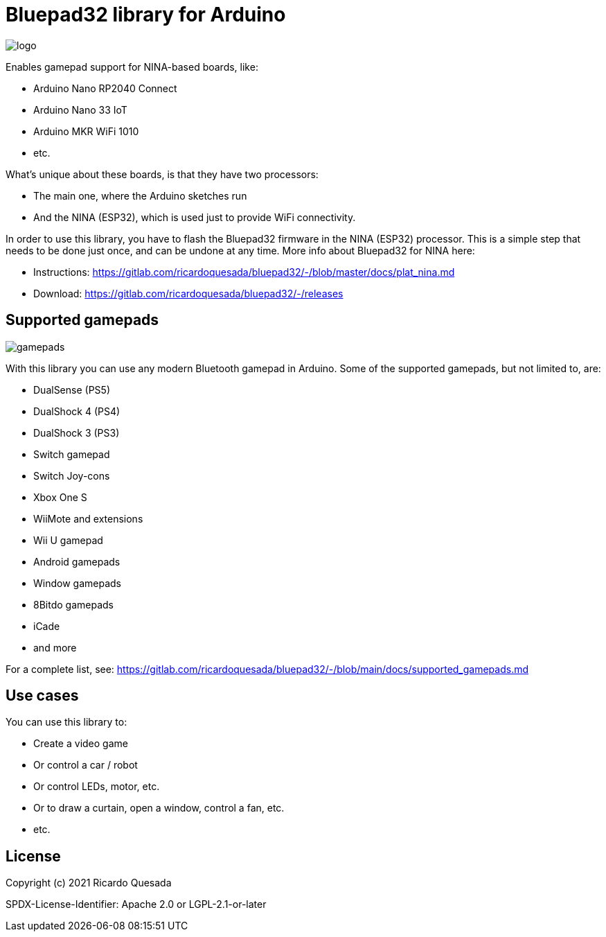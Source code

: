 // Define the repository information in these attributes
:repository-owner: ricardoquesasda
:repository-name: bluepad32-arduino
:project-name: Bluepad32

= {project-name} library for Arduino =

image::bluepad32-arduino-logo.png[logo]

Enables gamepad support for NINA-based boards, like:

* Arduino Nano RP2040 Connect
* Arduino Nano 33 IoT
* Arduino MKR WiFi 1010
* etc.

What's unique about these boards, is that they have two processors:

* The main one, where the Arduino sketches run
* And the NINA (ESP32), which is used just to provide WiFi connectivity.

In order to use this library, you have to flash the Bluepad32 firmware in the NINA (ESP32) processor.
This is a simple step that needs to be done just once, and can be undone at any time.
More info about Bluepad32 for NINA here:

* Instructions: https://gitlab.com/ricardoquesada/bluepad32/-/blob/master/docs/plat_nina.md
* Download: https://gitlab.com/ricardoquesada/bluepad32/-/releases

== Supported gamepads ==

image::https://lh3.googleusercontent.com/pw/AM-JKLWUZS_vlkMmd3o8EKzXlYCS0uriEW_gXfOoiFqZlABJi_dM1GWYHGafrdMnTP-VHgVdCdVA4pUageZgyI98RH1SHtydac2yyrx_vJVXgWPYBFN-SJoOikdlGuOowPoDqYOwfKU39yketYPJyRJlIPwjEw=-no[gamepads]

With this library you can use any modern Bluetooth gamepad in Arduino. Some of the supported gamepads, but not limited to, are:

* DualSense (PS5)
* DualShock 4 (PS4)
* DualShock 3 (PS3)
* Switch gamepad
* Switch Joy-cons
* Xbox One S
* WiiMote and extensions
* Wii U gamepad
* Android gamepads
* Window gamepads
* 8Bitdo gamepads
* iCade
* and more

For a complete list, see: https://gitlab.com/ricardoquesada/bluepad32/-/blob/main/docs/supported_gamepads.md

== Use cases ==

You can use this library to:

* Create a video game
* Or control a car / robot
* Or control LEDs, motor, etc.
* Or to draw a curtain, open a window, control a fan, etc.
* etc.

== License ==

Copyright (c) 2021 Ricardo Quesada

SPDX-License-Identifier: Apache 2.0 or LGPL-2.1-or-later

